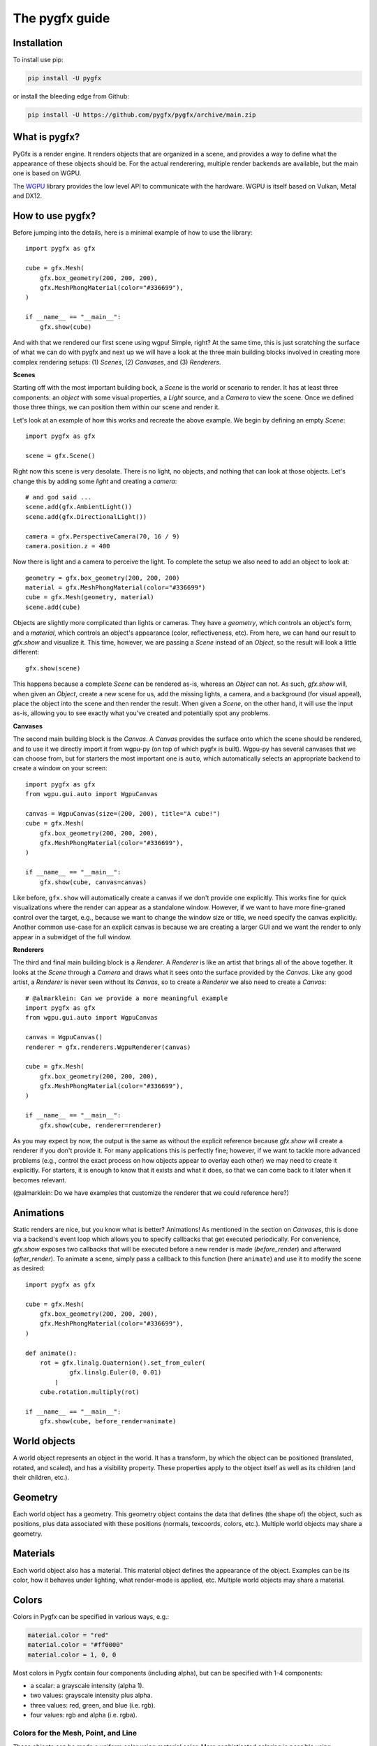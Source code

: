 ===============
The pygfx guide
===============


Installation
------------

To install use pip:

.. code-block::

    pip install -U pygfx

or install the bleeding edge from Github:

.. code-block::

    pip install -U https://github.com/pygfx/pygfx/archive/main.zip


What is pygfx?
--------------

PyGfx is a render engine. It renders objects that are organized in a scene, and
provides a way to define what the appearance of these objects should be.
For the actual renderering, multiple render backends are available, but the
main one is based on WGPU.

The `WGPU <https://github.com/pygfx/wgpu-py>`_ library provides the low level API to
communicate with the hardware. WGPU is itself based on Vulkan, Metal and DX12.


How to use pygfx?
-----------------

Before jumping into the details, here is a minimal example of how to use the
library::

    import pygfx as gfx

    cube = gfx.Mesh(
        gfx.box_geometry(200, 200, 200),
        gfx.MeshPhongMaterial(color="#336699"),
    )

    if __name__ == "__main__":
        gfx.show(cube)

.. image:: _static/guide_hello_world.png

And with that we rendered our first scene using wgpu! Simple, right? At the same
time, this is just scratching the surface of what we can do with pygfx and next
up we will have a look at the three main building blocks involved in creating
more complex rendering setups: (1) `Scenes`, (2) `Canvases`, and (3)
`Renderers`.

**Scenes**

Starting off with the most important building bock, a `Scene` is the world or
scenario to render. It has at least three components: an `object` with some
visual properties, a `Light` source, and a `Camera` to view the scene. Once we
defined those three things, we can position them within our scene and render it. 

Let's look at an example of how this works and recreate the above example. We
begin by defining an empty `Scene`::

    import pygfx as gfx

    scene = gfx.Scene()

Right now this scene is very desolate. There is no light, no objects, and
nothing that can look at those objects. Let's change this by adding some
`light` and creating a `camera`::

    # and god said ...
    scene.add(gfx.AmbientLight())
    scene.add(gfx.DirectionalLight())

    camera = gfx.PerspectiveCamera(70, 16 / 9)
    camera.position.z = 400

Now there is light and a camera to perceive the light. To complete the setup
we also need to add an object to look at::

    geometry = gfx.box_geometry(200, 200, 200)
    material = gfx.MeshPhongMaterial(color="#336699")
    cube = gfx.Mesh(geometry, material)
    scene.add(cube)

Objects are slightly more complicated than lights or cameras. They have a
`geometry`, which controls an object's form, and a `material`, which controls an
object's appearance (color, reflectiveness, etc). From here, we can hand our
result to `gfx.show` and visualize it. This time, however, we are passing a `Scene`
instead of an `Object`, so the result will look a little different::

    gfx.show(scene)

.. image:: _static/guide_static_cube.png

This happens because a complete `Scene` can be rendered as-is, whereas an
`Object` can not. As such, `gfx.show` will, when given an `Object`, create a new
scene for us, add the missing lights, a camera, and a background (for visual
appeal), place the object into the scene and then render the result. When given
a `Scene`, on the other hand, it will use the input as-is, allowing you to see
exactly what you've created and potentially spot any problems.

**Canvases**

The second main building block is the `Canvas`. A `Canvas` provides the surface
onto which the scene should be rendered, and to use it we directly import it
from wgpu-py (on top of which pygfx is built). Wgpu-py has several canvases that
we can choose from, but for starters the most important one is ``auto``, which
automatically selects an appropriate backend to create a window on your screen::

    import pygfx as gfx
    from wgpu.gui.auto import WgpuCanvas

    canvas = WgpuCanvas(size=(200, 200), title="A cube!")
    cube = gfx.Mesh(
        gfx.box_geometry(200, 200, 200),
        gfx.MeshPhongMaterial(color="#336699"),
    )

    if __name__ == "__main__":
        gfx.show(cube, canvas=canvas)

.. image:: _static/guide_hello_world.png

Like before, ``gfx.show`` will automatically create a canvas if we don't provide
one explicitly. This works fine for quick visualizations where the render can
appear as a standalone window. However, if we want to have more fine-graned
control over the target, e.g., because we want to change the window size or
title, we need specify the canvas explicitly. Another common use-case for an
explicit canvas is because we are creating a larger GUI and we want the render
to only appear in a subwidget of the full window.

**Renderers**

The third and final main building block is a `Renderer`. A `Renderer` is like an
artist that brings all of the above together. It looks at the `Scene` through a
`Camera` and draws what it sees onto the surface provided by the `Canvas`. Like
any good artist, a `Renderer` is never seen without its `Canvas`, so to create a
`Renderer` we also need to create a `Canvas`::

    # @almarklein: Can we provide a more meaningful example
    import pygfx as gfx
    from wgpu.gui.auto import WgpuCanvas

    canvas = WgpuCanvas()
    renderer = gfx.renderers.WgpuRenderer(canvas)
    
    cube = gfx.Mesh(
        gfx.box_geometry(200, 200, 200),
        gfx.MeshPhongMaterial(color="#336699"),
    )

    if __name__ == "__main__":
        gfx.show(cube, renderer=renderer)

.. image:: _static/guide_hello_world.png

As you may expect by now, the output is the same as without the explicit
reference because `gfx.show` will create a renderer if you don't provide it. For
many applications this is perfectly fine; however, if we want to tackle more
advanced problems (e.g., control the exact process on how objects appear to
overlay each other) we may need to create it explicitly. For starters, it is
enough to know that it exists and what it does, so that we can come back to it
later when it becomes relevant.

(@almarklein: Do we have examples that customize the renderer that we could
reference here?)

Animations
----------

Static renders are nice, but you know what is better? Animations! As mentioned
in the section on `Canvases`, this is done via a backend's event loop which
allows you to specify callbacks that get executed periodically. For convenience,
`gfx.show` exposes two callbacks that will be executed before a new render is
made (`before_render`) and afterward (`after_render`). To animate a scene,
simply pass a callback to this function (here ``animate``) and use it to modify
the scene as desired::

    import pygfx as gfx

    cube = gfx.Mesh(
        gfx.box_geometry(200, 200, 200),
        gfx.MeshPhongMaterial(color="#336699"),
    )

    def animate():
        rot = gfx.linalg.Quaternion().set_from_euler(
                gfx.linalg.Euler(0, 0.01)
            )
        cube.rotation.multiply(rot)

    if __name__ == "__main__":
        gfx.show(cube, before_render=animate)

.. image:: _static/guide_rotating_cube.gif

World objects
-------------

A world object represents an object in the world. It has a transform, by which the
object can be positioned (translated, rotated, and scaled), and has a visibility property.
These properties apply to the object itself as well as its children (and their children, etc.).


Geometry
--------

Each world object has a geometry. This geometry object contains the
data that defines (the shape of) the object, such as positions, plus
data associated with these positions (normals, texcoords, colors, etc.).
Multiple world objects may share a geometry.


Materials
---------

Each world object also has a material. This material object defines the
appearance of the object. Examples can be its color, how it behaves under lighting,
what render-mode is applied, etc. Multiple world objects may share a material.


Colors
------

Colors in Pygfx can be specified in various ways, e.g.:

.. code-block:: python

    material.color = "red"
    material.color = "#ff0000"
    material.color = 1, 0, 0

Most colors in Pygfx contain four components (including alpha), but can be specified
with 1-4 components:

* a scalar: a grayscale intensity (alpha 1).
* two values: grayscale intensity plus alpha.
* three values: red, green, and blue (i.e. rgb).
* four values: rgb and alpha (i.e. rgba).


Colors for the Mesh, Point, and Line
====================================

These objects can be made a uniform color using `material.color`. More
sophisticated coloring is possible using colormapping and per-vertex
colors.

For Colormapping, the geometry must have a `.texcoords` attribute that
specifies the per-vertex texture coordinates, and the material should
have a `.map` attribute that is a texture in which the final color
will be looked up. The texture can be 1D, 2D or 3D, and the number of columns
in the `geometry.texcoords` should match. This allows for a wide variety of
visualizations.

Per-vertex colors can be specified as `geometry.colors`. They must be enabled
by setting `material.vertex_colors` to `True`.

The colors specified in `material.map` and in `geometry.colors` can have 1-4 values.


Colors in Image and Volume
==========================

The values of the Image and Volume can be either directly interpreted as a color
or can be mapped through a colormap set at `material.map`. If a colormap is used,
it's dimension should match the number of channels in the data. Again,
both direct and colormapped colors can be 1-4 values.


Colorspaces
===========

All colors in PyGfx are interpreted as sRGB by default. This is the same
how webbrowsers interpret colors. Internally, all calculations are performed
in the physical colorspace (sometimes called Linear sRGB) so that these
calculations are physically correct.

If you create a texture with color data that is already in
physical/linear colorspace, you can set the Texture's ``colorspace``
argument to "physical".

Similarly you can use ``Color.from_physical()`` to convert a physical color to sRGB.


Using Pygfx in Jupyter
----------------------

You can use Pygfx in the Jupyter notebook and Jupyter lab. To do so,
use the Jupyter canvas provided by WGPU, and use that canvas as the cell output.

.. code-block:: python

    from wgpu.gui.jupyter import WgpuCanvas

    canvas = WgpuCanvas()
    renderer = gfx.renderers.WgpuRenderer(canvas)

    ...

    canvas  # cell output

Also see the Pygfx examples `here <https://jupyter-rfb.readthedocs.io/en/latest/examples/>`_.

